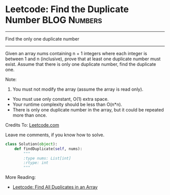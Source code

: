 * Leetcode: Find the Duplicate Number                           :BLOG:Numbers:
#+OPTIONS: toc:nil \n:t ^:nil creator:nil d:nil
:PROPERTIES:
:type:     Numbers, Medium
:END:
---------------------------------------------------------------------
Find the only one duplicate number
---------------------------------------------------------------------
Given an array nums containing n + 1 integers where each integer is between 1 and n (inclusive), prove that at least one duplicate number must exist. Assume that there is only one duplicate number, find the duplicate one.

Note:
1. You must not modify the array (assume the array is read only).
- You must use only constant, O(1) extra space.
- Your runtime complexity should be less than O(n*n).
- There is only one duplicate number in the array, but it could be repeated more than once.

Credits To: [[url-external:https://leetcode.com/problems/find-the-duplicate-number/description/][Leetcode.com]]

Leave me comments, if you know how to solve.

#+BEGIN_SRC python
class Solution(object):
    def findDuplicate(self, nums):
        """
        :type nums: List[int]
        :rtype: int
        """
#+END_SRC

More Reading:
- [[http://brain.dennyzhang.com/find-duplicate/][Leetcode: Find All Duplicates in an Array]]
